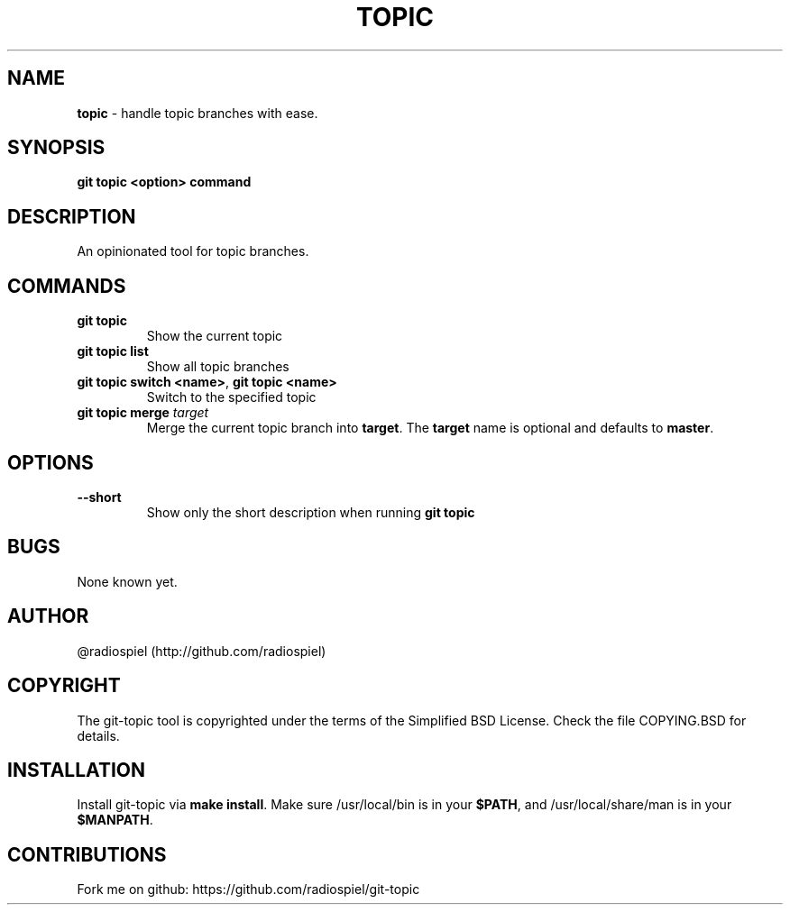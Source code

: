 .\" generated with Ronn/v0.7.3
.\" http://github.com/rtomayko/ronn/tree/0.7.3
.
.TH "TOPIC" "" "May 2013" "" "Git addons"
.
.SH "NAME"
\fBtopic\fR \- handle topic branches with ease\.
.
.SH "SYNOPSIS"
\fBgit topic <option> command\fR
.
.SH "DESCRIPTION"
An opinionated tool for topic branches\.
.
.SH "COMMANDS"
.
.TP
\fBgit topic\fR
Show the current topic
.
.TP
\fBgit topic list\fR
Show all topic branches
.
.TP
\fBgit topic switch <name>\fR, \fBgit topic <name>\fR
Switch to the specified topic
.
.TP
\fBgit topic merge\fR \fItarget\fR
Merge the current topic branch into \fBtarget\fR\. The \fBtarget\fR name is optional and defaults to \fBmaster\fR\.
.
.SH "OPTIONS"
.
.TP
\fB\-\-short\fR
Show only the short description when running \fBgit topic\fR
.
.SH "BUGS"
None known yet\.
.
.SH "AUTHOR"
@radiospiel (http://github\.com/radiospiel)
.
.SH "COPYRIGHT"
The git\-topic tool is copyrighted under the terms of the Simplified BSD License\. Check the file COPYING\.BSD for details\.
.
.SH "INSTALLATION"
Install git\-topic via \fBmake install\fR\. Make sure /usr/local/bin is in your \fB$PATH\fR, and /usr/local/share/man is in your \fB$MANPATH\fR\.
.
.SH "CONTRIBUTIONS"
Fork me on github: https://github\.com/radiospiel/git\-topic

